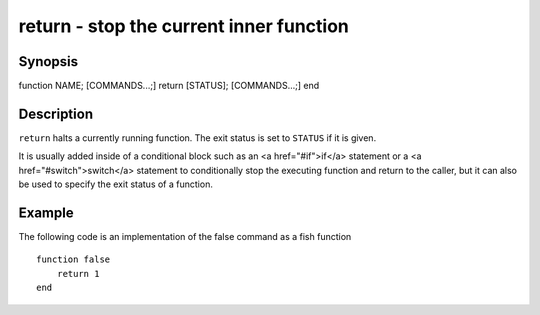 return - stop the current inner function
==========================================

Synopsis
--------

function NAME; [COMMANDS...;] return [STATUS]; [COMMANDS...;] end


Description
------------

``return`` halts a currently running function. The exit status is set to ``STATUS`` if it is given.

It is usually added inside of a conditional block such as an <a href="#if">if</a> statement or a <a href="#switch">switch</a> statement to conditionally stop the executing function and return to the caller, but it can also be used to specify the exit status of a function.


Example
------------

The following code is an implementation of the false command as a fish function



::

    function false
        return 1
    end



